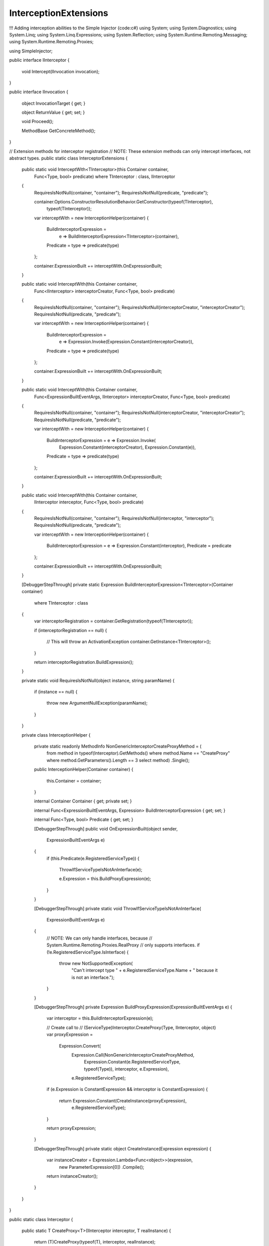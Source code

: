 ================================
InterceptionExtensions
================================

!!! Adding interception abilities to the Simple Injector
{code:c#}
using System;
using System.Diagnostics;
using System.Linq;
using System.Linq.Expressions;
using System.Reflection;
using System.Runtime.Remoting.Messaging;
using System.Runtime.Remoting.Proxies;

using SimpleInjector;

public interface IInterceptor
{
    void Intercept(IInvocation invocation);
}

public interface IInvocation
{
    object InvocationTarget { get; }

    object ReturnValue { get; set; }

    void Proceed();

    MethodBase GetConcreteMethod();
}

// Extension methods for interceptor registration
// NOTE: These extension methods can only intercept interfaces, not abstract types.
public static class InterceptorExtensions
{
    public static void InterceptWith<TInterceptor>(this Container container, 
        Func<Type, bool> predicate)
        where TInterceptor : class, IInterceptor
    {
        RequiresIsNotNull(container, "container");
        RequiresIsNotNull(predicate, "predicate");

        container.Options.ConstructorResolutionBehavior.GetConstructor(typeof(TInterceptor), 
            typeof(TInterceptor));

        var interceptWith = new InterceptionHelper(container)
        {
            BuildInterceptorExpression = 
                e => BuildInterceptorExpression<TInterceptor>(container),
            Predicate = type => predicate(type)
        };

        container.ExpressionBuilt += interceptWith.OnExpressionBuilt;
    }

    public static void InterceptWith(this Container container, 
        Func<IInterceptor> interceptorCreator,
        Func<Type, bool> predicate)
    {
        RequiresIsNotNull(container, "container");
        RequiresIsNotNull(interceptorCreator, "interceptorCreator");
        RequiresIsNotNull(predicate, "predicate");

        var interceptWith = new InterceptionHelper(container)
        {
            BuildInterceptorExpression = 
                e => Expression.Invoke(Expression.Constant(interceptorCreator)),
            Predicate = type => predicate(type)
        };

        container.ExpressionBuilt += interceptWith.OnExpressionBuilt;
    }

    public static void InterceptWith(this Container container,
        Func<ExpressionBuiltEventArgs, IInterceptor> interceptorCreator,
        Func<Type, bool> predicate)
    {
        RequiresIsNotNull(container, "container");
        RequiresIsNotNull(interceptorCreator, "interceptorCreator");
        RequiresIsNotNull(predicate, "predicate");

        var interceptWith = new InterceptionHelper(container)
        {
            BuildInterceptorExpression = e => Expression.Invoke(
                Expression.Constant(interceptorCreator),
                Expression.Constant(e)),
            Predicate = type => predicate(type)
        };

        container.ExpressionBuilt += interceptWith.OnExpressionBuilt;
    }

    public static void InterceptWith(this Container container, 
        IInterceptor interceptor,
        Func<Type, bool> predicate)
    {
        RequiresIsNotNull(container, "container");
        RequiresIsNotNull(interceptor, "interceptor");
        RequiresIsNotNull(predicate, "predicate");

        var interceptWith = new InterceptionHelper(container)
        {
            BuildInterceptorExpression = e => Expression.Constant(interceptor),
            Predicate = predicate
        };

        container.ExpressionBuilt += interceptWith.OnExpressionBuilt;
    }

    [DebuggerStepThrough]
    private static Expression BuildInterceptorExpression<TInterceptor>(Container container)
        where TInterceptor : class
    {
        var interceptorRegistration = container.GetRegistration(typeof(TInterceptor));

        if (interceptorRegistration == null)
        {
            // This will throw an ActivationException
            container.GetInstance<TInterceptor>();
        }

        return interceptorRegistration.BuildExpression();
    }

    private static void RequiresIsNotNull(object instance, string paramName)
    {
        if (instance == null)
        {
            throw new ArgumentNullException(paramName);
        }
    }

    private class InterceptionHelper
    {
        private static readonly MethodInfo NonGenericInterceptorCreateProxyMethod = (
            from method in typeof(Interceptor).GetMethods()
            where method.Name == "CreateProxy"
            where method.GetParameters().Length == 3
            select method)
            .Single();

        public InterceptionHelper(Container container)
        {
            this.Container = container;
        }

        internal Container Container { get; private set; }

        internal Func<ExpressionBuiltEventArgs, Expression> BuildInterceptorExpression { get; set; }

        internal Func<Type, bool> Predicate { get; set; }

        [DebuggerStepThrough]
        public void OnExpressionBuilt(object sender, 
            ExpressionBuiltEventArgs e)
        {
            if (this.Predicate(e.RegisteredServiceType))
            {
                ThrowIfServiceTypeIsNotAnInterface(e);

                e.Expression = this.BuildProxyExpression(e);
            }
        }

        [DebuggerStepThrough]
        private static void ThrowIfServiceTypeIsNotAnInterface(
            ExpressionBuiltEventArgs e)
        {
            // NOTE: We can only handle interfaces, because 
            // System.Runtime.Remoting.Proxies.RealProxy 
            // only supports interfaces.
            if (!e.RegisteredServiceType.IsInterface)
            {
                throw new NotSupportedException(
                    "Can't intercept type " +
                    e.RegisteredServiceType.Name +
                    " because it is not an interface.");
            }
        }

        [DebuggerStepThrough]
        private Expression BuildProxyExpression(ExpressionBuiltEventArgs e)
        {
            var interceptor = this.BuildInterceptorExpression(e);

            // Create call to 
            // (ServiceType)Interceptor.CreateProxy(Type, IInterceptor, object)
            var proxyExpression =
                Expression.Convert(
                    Expression.Call(NonGenericInterceptorCreateProxyMethod,
                        Expression.Constant(e.RegisteredServiceType, typeof(Type)),
                        interceptor,
                        e.Expression),
                    e.RegisteredServiceType);

            if (e.Expression is ConstantExpression && interceptor is ConstantExpression)
            {
                return Expression.Constant(CreateInstance(proxyExpression),
                    e.RegisteredServiceType);
            }

            return proxyExpression;
        }

        [DebuggerStepThrough]
        private static object CreateInstance(Expression expression)
        {
            var instanceCreator = Expression.Lambda<Func<object>>(expression, 
                new ParameterExpression[0])
                .Compile();

            return instanceCreator();
        }
    }
}

public static class Interceptor
{
    public static T CreateProxy<T>(IInterceptor interceptor, T realInstance)
    {
        return (T)CreateProxy(typeof(T), interceptor, realInstance);
    }

    [DebuggerStepThrough]
    public static object CreateProxy(Type serviceType, IInterceptor interceptor, 
        object realInstance)
    {
        var proxy = new InterceptorProxy(serviceType, realInstance, interceptor);

        return proxy.GetTransparentProxy();
    }

    private sealed class InterceptorProxy : RealProxy
    {
        private object realInstance;
        private IInterceptor interceptor;

        [DebuggerStepThrough]
        public InterceptorProxy(Type classToProxy, object realInstance, 
            IInterceptor interceptor)
            : base(classToProxy)
        {
            this.realInstance = realInstance;
            this.interceptor = interceptor;
        }

        public override IMessage Invoke(IMessage msg)
        {
            if (msg is IMethodCallMessage)
            {
                return this.InvokeMethodCall((IMethodCallMessage)msg);
            }

            return msg;
        }

        private IMessage InvokeMethodCall(IMethodCallMessage message)
        {
            var invocation = new Invocation { Proxy = this, Message = message };

            invocation.Proceeding += (s, e) =>
            {
                invocation.ReturnValue = message.MethodBase.Invoke(
                    this.realInstance, message.Args);
            };

            this.interceptor.Intercept(invocation);

            return new ReturnMessage(invocation.ReturnValue, null, 0, null, message);
        }

        private class Invocation : IInvocation
        {
            public event EventHandler Proceeding;

            public InterceptorProxy Proxy { get; set; }

            public IMethodCallMessage Message { get; set; }

            public object ReturnValue { get; set; }

            public object InvocationTarget
            {
                get { return this.Proxy.realInstance; }
            }

            public void Proceed()
            {
                if (this.Proceeding != null)
                {
                    this.Proceeding(this, EventArgs.Empty);
                }
            }

            public MethodBase GetConcreteMethod()
            {
                return this.Message.MethodBase;
            }
        }
    }
}
{code:c#}
After copying the previous code snippet to your project, you can add interception using the following lines of code:

{code:c#}
// Register a MonitoringInterceptor to intercept all interface 
// service types, which type name end with the text 'Service'.
container.InterceptWith<MonitoringInterceptor>(
    serviceType => serviceType.Name.EndsWith("Service"));

// When the interceptor (and its dependencies) are thread-safe, 
// it can be registered as singleton to prevent a new instance 
// from being created and each call. When the intercepted service
// and both the interceptor are both singletons, the returned 
// (proxy) instance will be a singleton as well.
container.RegisterSingle<MonitoringInterceptor>();

// Here is an example of an interceptor implementation.
// NOTE: Interceptors must implement the IInterceptor interface:
private class MonitoringInterceptor : IInterceptor
{
    private readonly ILogger logger;

    public MonitoringInterceptor(ILogger logger)
    {
        this.logger = logger;
    }

    public void Intercept(IInvocation invocation)
    {
        var watch = Stopwatch.StartNew();

        // Calls the decorated instance.
        invocation.Proceed();

        var decoratedType = invocation.InvocationTarget.GetType();
        
        this.logger.Log(string.Format("{0} executed in {1} ms.",
            decoratedType.Name, watch.ElapsedMiliseconds));
    }
}
{code:c#}
